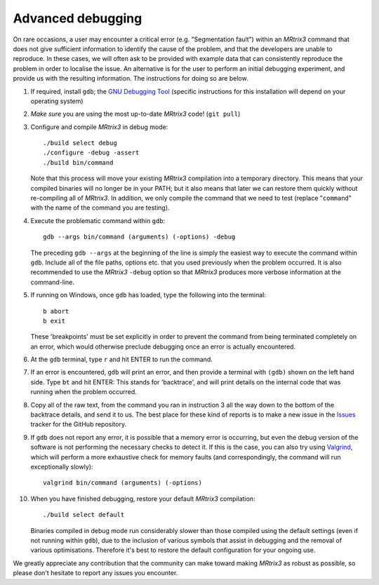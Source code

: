Advanced debugging
===================

On rare occasions, a user may encounter a critical error (e.g.
"Segmentation fault") within an *MRtrix3* command that does not give
sufficient information to identify the cause of the problem, and that
the developers are unable to reproduce. In these cases, we will often
ask to be provided with example data that can consistently reproduce the
problem in order to localise the issue. An alternative is for the user
to perform an initial debugging experiment, and provide us with the
resulting information. The instructions for doing so are below.

1. If required, install ``gdb``; the
   `GNU Debugging Tool <https://www.gnu.org/software/gdb/>`_
   (specific instructions for this installation will depend on your
   operating system)

2. *Make sure* you are using the most up-to-date *MRtrix3* code!
   (``git pull``)

3. Configure and compile *MRtrix3* in debug mode:

   ::

       ./build select debug
       ./configure -debug -assert
       ./build bin/command

   Note that this process will move your existing *MRtrix3*
   compilation into a temporary directory. This means that your
   compiled binaries will no longer be in your PATH; but it also
   means that later we can restore them quickly without re-compiling
   all of *MRtrix3*. In addition, we only compile the command that we
   need to test (replace "``command``" with the name of the command
   you are testing).

4. Execute the problematic command within ``gdb``:

   ::
   
       gdb --args bin/command (arguments) (-options) -debug

   The preceding ``gdb --args`` at the beginning of the
   line is simply the easiest way to execute the command within ``gdb``.
   Include all of the file paths, options etc. that you used previously
   when the problem occurred. It is also recommended to use the *MRtrix3*
   ``-debug`` option so that *MRtrix3* produces more verbose information
   at the command-line.

5. If running on Windows, once ``gdb`` has loaded, type the following into
   the terminal:

   ::

       b abort
       b exit

   These 'breakpoints' must be set explicitly in order to prevent the command
   from being terminated completely on an error, which would otherwise
   preclude debugging once an error is actually encountered.

6. At the ``gdb`` terminal, type ``r`` and hit ENTER to run the command.

7. If an error is encountered, ``gdb`` will print an error, and then provide
   a terminal with ``(gdb)`` shown on the left hand side. Type ``bt``
   and hit ENTER: This stands for 'backtrace', and will print details on
   the internal code that was running when the problem occurred.

8. Copy all of the raw text, from the command you ran in instruction 3
   all the way down to the bottom of the backtrace details, and send it
   to us. The best place for these kind of reports is to make a new
   issue in the `Issues <https://github.com/MRtrix3/mrtrix3/issues>`__
   tracker for the GitHub repository.

9. If ``gdb`` does not report any error, it is possible that a memory error
   is occurring, but even the debug version of the software is not performing
   the necessary checks to detect it. If this is the case, you can also try
   using `Valgrind <http://valgrind.org/>`_, which will perform a more
   exhaustive check for memory faults (and correspondingly, the command will
   run exceptionally slowly):
   
   ::

       valgrind bin/command (arguments) (-options)
      
10. When you have finished debugging, restore your default *MRtrix3*
    compilation:

    ::
    
       ./build select default

    Binaries compiled in debug mode run considerably slower than those
    compiled using the default settings (even if not running within ``gdb``),
    due to the inclusion of various symbols that assist in debugging and the
    removal of various optimisations. Therefore it's best to restore the
    default configuration for your ongoing use.

We greatly appreciate any contribution that the community can make
toward making *MRtrix3* as robust as possible, so please don't hesitate to
report any issues you encounter.

